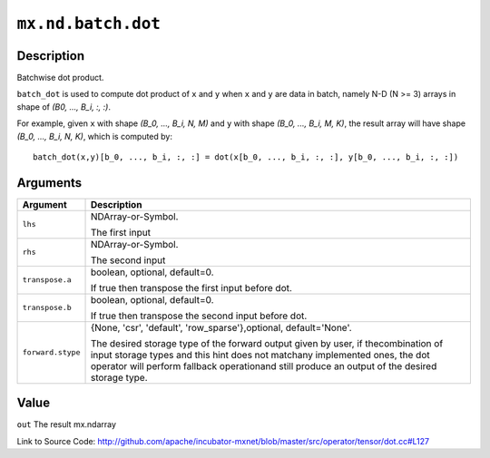 

``mx.nd.batch.dot``
======================================

Description
----------------------

Batchwise dot product.

``batch_dot`` is used to compute dot product of ``x`` and ``y`` when ``x`` and
``y`` are data in batch, namely N-D (N >= 3) arrays in shape of `(B0, ..., B_i, :, :)`.

For example, given ``x`` with shape `(B_0, ..., B_i, N, M)` and ``y`` with shape
`(B_0, ..., B_i, M, K)`, the result array will have shape `(B_0, ..., B_i, N, K)`,
which is computed by::

	 batch_dot(x,y)[b_0, ..., b_i, :, :] = dot(x[b_0, ..., b_i, :, :], y[b_0, ..., b_i, :, :])
	 
	 
	 


Arguments
------------------

+----------------------------------------+------------------------------------------------------------+
| Argument                               | Description                                                |
+========================================+============================================================+
| ``lhs``                                | NDArray-or-Symbol.                                         |
|                                        |                                                            |
|                                        | The first input                                            |
+----------------------------------------+------------------------------------------------------------+
| ``rhs``                                | NDArray-or-Symbol.                                         |
|                                        |                                                            |
|                                        | The second input                                           |
+----------------------------------------+------------------------------------------------------------+
| ``transpose.a``                        | boolean, optional, default=0.                              |
|                                        |                                                            |
|                                        | If true then transpose the first input before dot.         |
+----------------------------------------+------------------------------------------------------------+
| ``transpose.b``                        | boolean, optional, default=0.                              |
|                                        |                                                            |
|                                        | If true then transpose the second input before dot.        |
+----------------------------------------+------------------------------------------------------------+
| ``forward.stype``                      | {None, 'csr', 'default', 'row_sparse'},optional,           |
|                                        | default='None'.                                            |
|                                        |                                                            |
|                                        | The desired storage type of the forward output given by    |
|                                        | user, if thecombination of input storage types and this    |
|                                        | hint does not matchany implemented ones, the dot operator  |
|                                        | will perform fallback operationand still produce an output |
|                                        | of the desired storage                                     |
|                                        | type.                                                      |
+----------------------------------------+------------------------------------------------------------+

Value
----------

``out`` The result mx.ndarray


Link to Source Code: http://github.com/apache/incubator-mxnet/blob/master/src/operator/tensor/dot.cc#L127


